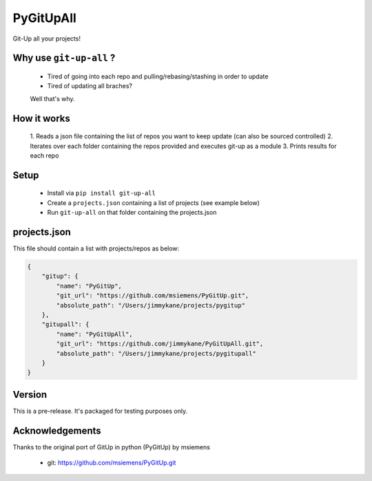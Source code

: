PyGitUpAll |Build Status|
=========================

Git-Up all your projects!

Why use ``git-up-all`` ?
------------------------

 - Tired of going into each repo and pulling/rebasing/stashing in order to update
 - Tired of updating all braches?

 Well that's why.

How it works
------------

 1. Reads a json file containing the list of repos you want to keep update
 (can also be sourced controlled)
 2. Iterates over each folder containing the repos provided and executes git-up as a module
 3. Prints results for each repo


Setup
-----

 - Install via ``pip install git-up-all``
 - Create a ``projects.json`` containing a list of projects (see example below)
 - Run ``git-up-all`` on that folder containing the projects.json


projects.json
-------------

This file should contain a list with projects/repos as below:

.. code-block:: javascript

    {
        "gitup": {
            "name": "PyGitUp",
            "git_url": "https://github.com/msiemens/PyGitUp.git",
            "absolute_path": "/Users/jimmykane/projects/pygitup"
        },
        "gitupall": {
            "name": "PyGitUpAll",
            "git_url": "https://github.com/jimmykane/PyGitUpAll.git",
            "absolute_path": "/Users/jimmykane/projects/pygitupall"
        }
    }

Version
-------
This is a pre-release. It's packaged for testing purposes only.

Acknowledgements
----------------

Thanks to the original port of GitUp in python (PyGitUp) by msiemens

 - git: https://github.com/msiemens/PyGitUp.git

.. |Build Status| image:: https://travis-ci.org/jimmykane/PyGitUpAll.svg?branch=master
   :target: https://travis-ci.org/jimmykane/PyGitUpAll